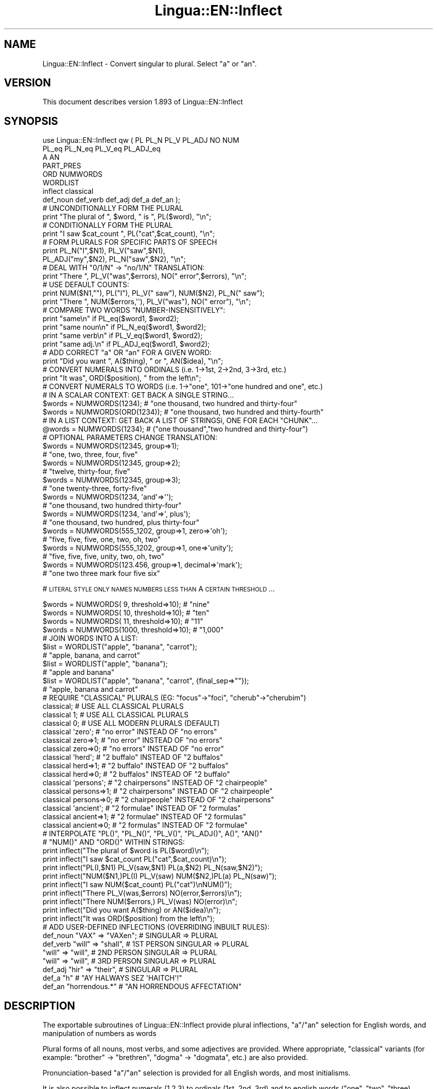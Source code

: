 .\" Automatically generated by Pod::Man 2.22 (Pod::Simple 3.07)
.\"
.\" Standard preamble:
.\" ========================================================================
.de Sp \" Vertical space (when we can't use .PP)
.if t .sp .5v
.if n .sp
..
.de Vb \" Begin verbatim text
.ft CW
.nf
.ne \\$1
..
.de Ve \" End verbatim text
.ft R
.fi
..
.\" Set up some character translations and predefined strings.  \*(-- will
.\" give an unbreakable dash, \*(PI will give pi, \*(L" will give a left
.\" double quote, and \*(R" will give a right double quote.  \*(C+ will
.\" give a nicer C++.  Capital omega is used to do unbreakable dashes and
.\" therefore won't be available.  \*(C` and \*(C' expand to `' in nroff,
.\" nothing in troff, for use with C<>.
.tr \(*W-
.ds C+ C\v'-.1v'\h'-1p'\s-2+\h'-1p'+\s0\v'.1v'\h'-1p'
.ie n \{\
.    ds -- \(*W-
.    ds PI pi
.    if (\n(.H=4u)&(1m=24u) .ds -- \(*W\h'-12u'\(*W\h'-12u'-\" diablo 10 pitch
.    if (\n(.H=4u)&(1m=20u) .ds -- \(*W\h'-12u'\(*W\h'-8u'-\"  diablo 12 pitch
.    ds L" ""
.    ds R" ""
.    ds C` ""
.    ds C' ""
'br\}
.el\{\
.    ds -- \|\(em\|
.    ds PI \(*p
.    ds L" ``
.    ds R" ''
'br\}
.\"
.\" Escape single quotes in literal strings from groff's Unicode transform.
.ie \n(.g .ds Aq \(aq
.el       .ds Aq '
.\"
.\" If the F register is turned on, we'll generate index entries on stderr for
.\" titles (.TH), headers (.SH), subsections (.SS), items (.Ip), and index
.\" entries marked with X<> in POD.  Of course, you'll have to process the
.\" output yourself in some meaningful fashion.
.ie \nF \{\
.    de IX
.    tm Index:\\$1\t\\n%\t"\\$2"
..
.    nr % 0
.    rr F
.\}
.el \{\
.    de IX
..
.\}
.\"
.\" Accent mark definitions (@(#)ms.acc 1.5 88/02/08 SMI; from UCB 4.2).
.\" Fear.  Run.  Save yourself.  No user-serviceable parts.
.    \" fudge factors for nroff and troff
.if n \{\
.    ds #H 0
.    ds #V .8m
.    ds #F .3m
.    ds #[ \f1
.    ds #] \fP
.\}
.if t \{\
.    ds #H ((1u-(\\\\n(.fu%2u))*.13m)
.    ds #V .6m
.    ds #F 0
.    ds #[ \&
.    ds #] \&
.\}
.    \" simple accents for nroff and troff
.if n \{\
.    ds ' \&
.    ds ` \&
.    ds ^ \&
.    ds , \&
.    ds ~ ~
.    ds /
.\}
.if t \{\
.    ds ' \\k:\h'-(\\n(.wu*8/10-\*(#H)'\'\h"|\\n:u"
.    ds ` \\k:\h'-(\\n(.wu*8/10-\*(#H)'\`\h'|\\n:u'
.    ds ^ \\k:\h'-(\\n(.wu*10/11-\*(#H)'^\h'|\\n:u'
.    ds , \\k:\h'-(\\n(.wu*8/10)',\h'|\\n:u'
.    ds ~ \\k:\h'-(\\n(.wu-\*(#H-.1m)'~\h'|\\n:u'
.    ds / \\k:\h'-(\\n(.wu*8/10-\*(#H)'\z\(sl\h'|\\n:u'
.\}
.    \" troff and (daisy-wheel) nroff accents
.ds : \\k:\h'-(\\n(.wu*8/10-\*(#H+.1m+\*(#F)'\v'-\*(#V'\z.\h'.2m+\*(#F'.\h'|\\n:u'\v'\*(#V'
.ds 8 \h'\*(#H'\(*b\h'-\*(#H'
.ds o \\k:\h'-(\\n(.wu+\w'\(de'u-\*(#H)/2u'\v'-.3n'\*(#[\z\(de\v'.3n'\h'|\\n:u'\*(#]
.ds d- \h'\*(#H'\(pd\h'-\w'~'u'\v'-.25m'\f2\(hy\fP\v'.25m'\h'-\*(#H'
.ds D- D\\k:\h'-\w'D'u'\v'-.11m'\z\(hy\v'.11m'\h'|\\n:u'
.ds th \*(#[\v'.3m'\s+1I\s-1\v'-.3m'\h'-(\w'I'u*2/3)'\s-1o\s+1\*(#]
.ds Th \*(#[\s+2I\s-2\h'-\w'I'u*3/5'\v'-.3m'o\v'.3m'\*(#]
.ds ae a\h'-(\w'a'u*4/10)'e
.ds Ae A\h'-(\w'A'u*4/10)'E
.    \" corrections for vroff
.if v .ds ~ \\k:\h'-(\\n(.wu*9/10-\*(#H)'\s-2\u~\d\s+2\h'|\\n:u'
.if v .ds ^ \\k:\h'-(\\n(.wu*10/11-\*(#H)'\v'-.4m'^\v'.4m'\h'|\\n:u'
.    \" for low resolution devices (crt and lpr)
.if \n(.H>23 .if \n(.V>19 \
\{\
.    ds : e
.    ds 8 ss
.    ds o a
.    ds d- d\h'-1'\(ga
.    ds D- D\h'-1'\(hy
.    ds th \o'bp'
.    ds Th \o'LP'
.    ds ae ae
.    ds Ae AE
.\}
.rm #[ #] #H #V #F C
.\" ========================================================================
.\"
.IX Title "Lingua::EN::Inflect 3"
.TH Lingua::EN::Inflect 3 "2011-05-27" "perl v5.10.1" "User Contributed Perl Documentation"
.\" For nroff, turn off justification.  Always turn off hyphenation; it makes
.\" way too many mistakes in technical documents.
.if n .ad l
.nh
.SH "NAME"
Lingua::EN::Inflect \- Convert singular to plural. Select "a" or "an".
.SH "VERSION"
.IX Header "VERSION"
This document describes version 1.893 of Lingua::EN::Inflect
.SH "SYNOPSIS"
.IX Header "SYNOPSIS"
.Vb 8
\& use Lingua::EN::Inflect qw ( PL PL_N PL_V PL_ADJ NO NUM
\&                  PL_eq PL_N_eq PL_V_eq PL_ADJ_eq
\&                  A AN
\&                  PART_PRES
\&                  ORD NUMWORDS
\&                  WORDLIST
\&                  inflect classical
\&                  def_noun def_verb def_adj def_a def_an ); 
\&
\&
\& # UNCONDITIONALLY FORM THE PLURAL
\&
\&      print "The plural of ", $word, " is ", PL($word), "\en";
\&
\&
\& # CONDITIONALLY FORM THE PLURAL
\&
\&      print "I saw $cat_count ", PL("cat",$cat_count), "\en";
\&
\&
\& # FORM PLURALS FOR SPECIFIC PARTS OF SPEECH
\&
\&      print PL_N("I",$N1), PL_V("saw",$N1),
\&        PL_ADJ("my",$N2), PL_N("saw",$N2), "\en";
\&
\&
\& # DEAL WITH "0/1/N" \-> "no/1/N" TRANSLATION:
\&
\&      print "There ", PL_V("was",$errors), NO(" error",$errors), "\en";
\&
\&
\& # USE DEFAULT COUNTS:
\&
\&      print NUM($N1,""), PL("I"), PL_V(" saw"), NUM($N2), PL_N(" saw");
\&      print "There ", NUM($errors,\*(Aq\*(Aq), PL_V("was"), NO(" error"), "\en";
\&
\&
\& # COMPARE TWO WORDS "NUMBER\-INSENSITIVELY":
\&
\&      print "same\en"      if PL_eq($word1, $word2);
\&      print "same noun\en" if PL_N_eq($word1, $word2);
\&      print "same verb\en" if PL_V_eq($word1, $word2);
\&      print "same adj.\en" if PL_ADJ_eq($word1, $word2);
\&
\&
\& # ADD CORRECT "a" OR "an" FOR A GIVEN WORD:
\&
\&      print "Did you want ", A($thing), " or ", AN($idea), "\en";
\&
\&
\& # CONVERT NUMERALS INTO ORDINALS (i.e. 1\->1st, 2\->2nd, 3\->3rd, etc.)
\&
\&      print "It was", ORD($position), " from the left\en";
\&
\& # CONVERT NUMERALS TO WORDS (i.e. 1\->"one", 101\->"one hundred and one", etc.)
\& # IN A SCALAR CONTEXT: GET BACK A SINGLE STRING...
\&
\&    $words = NUMWORDS(1234);      # "one thousand, two hundred and thirty\-four"
\&    $words = NUMWORDS(ORD(1234)); # "one thousand, two hundred and thirty\-fourth"
\&
\&
\& # IN A LIST CONTEXT: GET BACK A LIST OF STRINGSi, ONE FOR EACH "CHUNK"...
\&
\&    @words = NUMWORDS(1234);    # ("one thousand","two hundred and thirty\-four")
\&
\&
\& # OPTIONAL PARAMETERS CHANGE TRANSLATION:
\&
\&    $words = NUMWORDS(12345, group=>1);
\&                # "one, two, three, four, five"
\&
\&    $words = NUMWORDS(12345, group=>2);
\&                # "twelve, thirty\-four, five"
\&
\&    $words = NUMWORDS(12345, group=>3);
\&                # "one twenty\-three, forty\-five"
\&
\&    $words = NUMWORDS(1234, \*(Aqand\*(Aq=>\*(Aq\*(Aq);
\&                # "one thousand, two hundred thirty\-four"
\&
\&    $words = NUMWORDS(1234, \*(Aqand\*(Aq=>\*(Aq, plus\*(Aq);
\&                # "one thousand, two hundred, plus thirty\-four"
\&
\&    $words = NUMWORDS(555_1202, group=>1, zero=>\*(Aqoh\*(Aq);
\&                # "five, five, five, one, two, oh, two"
\&
\&    $words = NUMWORDS(555_1202, group=>1, one=>\*(Aqunity\*(Aq);
\&                # "five, five, five, unity, two, oh, two"
\&
\&    $words = NUMWORDS(123.456, group=>1, decimal=>\*(Aqmark\*(Aq);
\&                # "one two three mark four five six"
.Ve
.PP
# \s-1LITERAL\s0 \s-1STYLE\s0 \s-1ONLY\s0 \s-1NAMES\s0 \s-1NUMBERS\s0 \s-1LESS\s0 \s-1THAN\s0 A \s-1CERTAIN\s0 \s-1THRESHOLD\s0...
.PP
.Vb 4
\&    $words = NUMWORDS(   9, threshold=>10);    # "nine"
\&    $words = NUMWORDS(  10, threshold=>10);    # "ten"
\&    $words = NUMWORDS(  11, threshold=>10);    # "11"
\&    $words = NUMWORDS(1000, threshold=>10);    # "1,000"
\&
\& # JOIN WORDS INTO A LIST:
\&
\&    $list = WORDLIST("apple", "banana", "carrot");
\&                # "apple, banana, and carrot"
\&
\&    $list = WORDLIST("apple", "banana");
\&                # "apple and banana"
\&
\&    $list = WORDLIST("apple", "banana", "carrot", {final_sep=>""});
\&                # "apple, banana and carrot"
\&
\&
\& # REQUIRE "CLASSICAL" PLURALS (EG: "focus"\->"foci", "cherub"\->"cherubim")
\&
\&      classical;          # USE ALL CLASSICAL PLURALS
\&
\&      classical 1;           #  USE ALL CLASSICAL PLURALS
\&      classical 0;           #  USE ALL MODERN PLURALS (DEFAULT)
\&
\&      classical \*(Aqzero\*(Aq;      #  "no error" INSTEAD OF "no errors"
\&      classical zero=>1;     #  "no error" INSTEAD OF "no errors"
\&      classical zero=>0;     #  "no errors" INSTEAD OF "no error" 
\&
\&      classical \*(Aqherd\*(Aq;      #  "2 buffalo" INSTEAD OF "2 buffalos"
\&      classical herd=>1;     #  "2 buffalo" INSTEAD OF "2 buffalos"
\&      classical herd=>0;     #  "2 buffalos" INSTEAD OF "2 buffalo"
\&
\&      classical \*(Aqpersons\*(Aq;   # "2 chairpersons" INSTEAD OF "2 chairpeople"
\&      classical persons=>1;  # "2 chairpersons" INSTEAD OF "2 chairpeople"
\&      classical persons=>0;  # "2 chairpeople" INSTEAD OF "2 chairpersons"
\&
\&      classical \*(Aqancient\*(Aq;   # "2 formulae" INSTEAD OF "2 formulas"
\&      classical ancient=>1;  # "2 formulae" INSTEAD OF "2 formulas"
\&      classical ancient=>0;  # "2 formulas" INSTEAD OF "2 formulae"
\&
\&
\&
\& # INTERPOLATE "PL()", "PL_N()", "PL_V()", "PL_ADJ()", A()", "AN()"
\& # "NUM()" AND "ORD()" WITHIN STRINGS:
\&
\&      print inflect("The plural of $word is PL($word)\en");
\&      print inflect("I saw $cat_count PL("cat",$cat_count)\en");
\&      print inflect("PL(I,$N1) PL_V(saw,$N1) PL(a,$N2) PL_N(saw,$N2)");
\&      print inflect("NUM($N1,)PL(I) PL_V(saw) NUM($N2,)PL(a) PL_N(saw)");
\&      print inflect("I saw NUM($cat_count) PL("cat")\enNUM()");
\&      print inflect("There PL_V(was,$errors) NO(error,$errors)\en");
\&      print inflect("There NUM($errors,) PL_V(was) NO(error)\en";
\&      print inflect("Did you want A($thing) or AN($idea)\en");
\&      print inflect("It was ORD($position) from the left\en");
\&
\&
\& # ADD USER\-DEFINED INFLECTIONS (OVERRIDING INBUILT RULES):
\&
\&      def_noun  "VAX"  => "VAXen";  # SINGULAR => PLURAL
\&
\&      def_verb  "will" => "shall",  # 1ST PERSON SINGULAR => PLURAL
\&                "will" => "will",   # 2ND PERSON SINGULAR => PLURAL
\&                "will" => "will",   # 3RD PERSON SINGULAR => PLURAL
\&
\&      def_adj   "hir"  => "their",  # SINGULAR => PLURAL
\&
\&      def_a "h"         # "AY HALWAYS SEZ \*(AqHAITCH\*(Aq!"
\&
\&      def_an    "horrendous.*"      # "AN HORRENDOUS AFFECTATION"
.Ve
.SH "DESCRIPTION"
.IX Header "DESCRIPTION"
The exportable subroutines of Lingua::EN::Inflect provide plural
inflections, \*(L"a\*(R"/\*(L"an\*(R" selection for English words, and manipulation
of numbers as words
.PP
Plural forms of all nouns, most verbs, and some adjectives are
provided. Where appropriate, \*(L"classical\*(R" variants (for example: \*(L"brother\*(R" \->
\&\*(L"brethren\*(R", \*(L"dogma\*(R" \-> \*(L"dogmata\*(R", etc.) are also provided.
.PP
Pronunciation-based \*(L"a\*(R"/\*(L"an\*(R" selection is provided for all English
words, and most initialisms.
.PP
It is also possible to inflect numerals (1,2,3) to ordinals (1st, 2nd, 3rd)
and to english words (\*(L"one\*(R", \*(L"two\*(R", "three).
.PP
In generating these inflections, Lingua::EN::Inflect follows the Oxford
English Dictionary and the guidelines in Fowler's Modern English
Usage, preferring the former where the two disagree.
.PP
The module is built around standard British spelling, but is designed
to cope with common American variants as well. Slang, jargon, and
other English dialects are \fInot\fR explicitly catered for.
.PP
Where two or more inflected forms exist for a single word (typically a
\&\*(L"classical\*(R" form and a \*(L"modern\*(R" form), Lingua::EN::Inflect prefers the
more common form (typically the \*(L"modern\*(R" one), unless \*(L"classical\*(R"
processing has been specified
(see \*(L"\s-1MODERN\s0 \s-1VS\s0 \s-1CLASSICAL\s0 \s-1INFLECTIONS\s0\*(R").
.SH "FORMING PLURALS"
.IX Header "FORMING PLURALS"
.SS "Inflecting Plurals"
.IX Subsection "Inflecting Plurals"
All of the \f(CW\*(C`PL_...\*(C'\fR plural inflection subroutines take the word to be
inflected as their first argument and return the corresponding inflection.
Note that all such subroutines expect the \fIsingular\fR form of the word. The
results of passing a plural form are undefined (and unlikely to be correct).
.PP
The \f(CW\*(C`PL_...\*(C'\fR subroutines also take an optional second argument,
which indicates the grammatical \*(L"number\*(R" of the word (or of another word
with which the word being inflected must agree). If the \*(L"number\*(R" argument is
supplied and is not \f(CW1\fR (or \f(CW"one"\fR or \f(CW"a"\fR, or some other adjective that
implies the singular), the plural form of the word is returned. If the
\&\*(L"number\*(R" argument \fIdoes\fR indicate singularity, the (uninflected) word
itself is returned. If the number argument is omitted, the plural form
is returned unconditionally.
.PP
The various subroutines are:
.ie n .IP """PL_N($;$)""" 8
.el .IP "\f(CWPL_N($;$)\fR" 8
.IX Item "PL_N($;$)"
The exportable subroutine \f(CW\*(C`PL_N()\*(C'\fR takes a \fIsingular\fR English noun or
pronoun and returns its plural. Pronouns in the nominative (\*(L"I\*(R" \->
\&\*(L"we\*(R") and accusative (\*(L"me\*(R" \-> \*(L"us\*(R") cases are handled, as are
possessive pronouns (\*(L"mine\*(R" \-> \*(L"ours\*(R").
.ie n .IP """PL_V($;$)""" 8
.el .IP "\f(CWPL_V($;$)\fR" 8
.IX Item "PL_V($;$)"
The exportable subroutine \f(CW\*(C`PL_V()\*(C'\fR takes the \fIsingular\fR form of a
conjugated verb (that is, one which is already in the correct \*(L"person\*(R"
and \*(L"mood\*(R") and returns the corresponding plural conjugation.
.ie n .IP """PL_ADJ($;$)""" 8
.el .IP "\f(CWPL_ADJ($;$)\fR" 8
.IX Item "PL_ADJ($;$)"
The exportable subroutine \f(CW\*(C`PL_ADJ()\*(C'\fR takes the \fIsingular\fR form of
certain types of adjectives and returns the corresponding plural form.
Adjectives that are correctly handled include: \*(L"numerical\*(R" adjectives
(\*(L"a\*(R" \-> \*(L"some\*(R"), demonstrative adjectives (\*(L"this\*(R" \-> \*(L"these\*(R", \*(L"that\*(R" \->
\&\*(L"those\*(R"), and possessives (\*(L"my\*(R" \-> \*(L"our\*(R", \*(L"cat's\*(R" \-> \*(L"cats'\*(R", \*(L"child's\*(R"
\&\-> \*(L"childrens'\*(R", etc.)
.ie n .IP """PL($;$)""" 8
.el .IP "\f(CWPL($;$)\fR" 8
.IX Item "PL($;$)"
The exportable subroutine \f(CW\*(C`PL()\*(C'\fR takes a \fIsingular\fR English noun,
pronoun, verb, or adjective and returns its plural form. Where a word
has more than one inflection depending on its part of speech (for
example, the noun \*(L"thought\*(R" inflects to \*(L"thoughts\*(R", the verb \*(L"thought\*(R"
to \*(L"thought\*(R"), the (singular) noun sense is preferred to the (singular)
verb sense.
.Sp
Hence \f(CW\*(C`PL("knife")\*(C'\fR will return \*(L"knives\*(R" (\*(L"knife\*(R" having been treated
as a singular noun), whereas \f(CW\*(C`PL("knifes")\*(C'\fR will return \*(L"knife\*(R"
(\*(L"knifes\*(R" having been treated as a 3rd person singular verb).
.Sp
The inherent ambiguity of such cases suggests that,
where the part of speech is known, \f(CW\*(C`PL_N\*(C'\fR, \f(CW\*(C`PL_V\*(C'\fR, and
\&\f(CW\*(C`PL_ADJ\*(C'\fR should be used in preference to \f(CW\*(C`PL\*(C'\fR.
.PP
Note that all these subroutines ignore any whitespace surrounding the
word being inflected, but preserve that whitespace when the result is
returned. For example, \f(CW\*(C`PL("\ cat\ \ ")\*(C'\fR returns \*(L"\ cats\ \ \*(R".
.SS "Numbered plurals"
.IX Subsection "Numbered plurals"
The \f(CW\*(C`PL_...\*(C'\fR subroutines return only the inflected word, not the count that
was used to inflect it. Thus, in order to produce \*(L"I saw 3 ducks\*(R", it
is necessary to use:
.PP
.Vb 1
\&    print "I saw $N ", PL_N($animal,$N), "\en";
.Ve
.PP
Since the usual purpose of producing a plural is to make it agree with
a preceding count, Lingua::EN::Inflect provides an exportable subroutine
(\f(CW\*(C`NO($;$)\*(C'\fR) which, given a word and a(n optional) count, returns the
count followed by the correctly inflected word. Hence the previous
example can be rewritten:
.PP
.Vb 1
\&    print "I saw ", NO($animal,$N), "\en";
.Ve
.PP
In addition, if the count is zero (or some other term which implies
zero, such as \f(CW"zero"\fR, \f(CW"nil"\fR, etc.) the count is replaced by the
word \*(L"no\*(R". Hence, if \f(CW$N\fR had the value zero, the previous example
would print the somewhat more elegant:
.PP
.Vb 1
\&    I saw no animals
.Ve
.PP
rather than:
.PP
.Vb 1
\&    I saw 0 animals
.Ve
.PP
Note that the name of the subroutine is a pun: the subroutine
returns either a number (a \fINo.\fR) or a \f(CW"no"\fR, in front of the
inflected word.
.SS "Reducing the number of counts required"
.IX Subsection "Reducing the number of counts required"
In some contexts, the need to supply an explicit count to the various
\&\f(CW\*(C`PL_...\*(C'\fR subroutines makes for tiresome repetition. For example:
.PP
.Vb 2
\&    print PL_ADJ("This",$errors), PL_N(" error",$errors),
\&          PL_V(" was",$errors), " fatal.\en";
.Ve
.PP
Lingua::EN::Inflect therefore provides an exportable subroutine
(\f(CW\*(C`NUM($;$)\*(C'\fR) which may be used to set a persistent \*(L"default number\*(R"
value. If such a value is set, it is subsequently used whenever an
optional second \*(L"number\*(R" argument is omitted. The default value thus set 
can subsequently be removed by calling \f(CW\*(C`NUM()\*(C'\fR with no arguments.
Hence we could rewrite the previous example:
.PP
.Vb 3
\&    NUM($errors);
\&    print PL_ADJ("This"), PL_N(" error"), PL_V(" was"), "fatal.\en";
\&    NUM();
.Ve
.PP
Normally, \f(CW\*(C`NUM()\*(C'\fR returns its first argument, so that it may also
be \*(L"inlined\*(R" in contexts like:
.PP
.Vb 3
\&    print NUM($errors), PL_N(" error"), PL_V(" was"), " detected.\en"
\&    print PL_ADJ("This"), PL_N(" error"), PL_V(" was"), "fatal.\en"
\&        if $severity > 1;
.Ve
.PP
However, in certain contexts (see \*(L"\s-1INTERPOLATING\s0 \s-1INFLECTIONS\s0 \s-1IN\s0 \s-1STRINGS\s0\*(R")
it is preferable that \f(CW\*(C`NUM()\*(C'\fR return an empty string. Hence \f(CW\*(C`NUM()\*(C'\fR
provides an optional second argument. If that argument is supplied (that is, if
it is defined) and evaluates to false, \f(CW\*(C`NUM\*(C'\fR returns an empty string
instead of its first argument. For example:
.PP
.Vb 3
\&    print NUM($errors,0), NO("error"), PL_V(" was"), " detected.\en";
\&    print PL_ADJ("This"), PL_N(" error"), PL_V(" was"), "fatal.\en"
\&        if $severity > 1;
.Ve
.SS "Number-insensitive equality"
.IX Subsection "Number-insensitive equality"
Lingua::EN::Inflect also provides a solution to the problem
of comparing words of differing plurality through the exportable subroutines
\&\f(CW\*(C`PL_eq($$)\*(C'\fR, \f(CW\*(C`PL_N_eq($$)\*(C'\fR, \f(CW\*(C`PL_V_eq($$)\*(C'\fR, and \f(CW\*(C`PL_ADJ_eq($$)\*(C'\fR.
Each  of these subroutines takes two strings, and  compares them
using the corresponding plural-inflection subroutine (\f(CW\*(C`PL()\*(C'\fR, \f(CW\*(C`PL_N()\*(C'\fR,
\&\f(CW\*(C`PL_V()\*(C'\fR, and \f(CW\*(C`PL_ADJ()\*(C'\fR respectively).
.PP
The comparison returns true if:
.IP "\(bu" 8
the strings are \f(CW\*(C`eq\*(C'\fR\-equal, or
.IP "\(bu" 8
one string is \f(CW\*(C`eq\*(C'\fR\-equal to a plural form of the other, or
.IP "\(bu" 8
the strings are two different plural forms of the one word.
.PP
Hence all of the following return true:
.PP
.Vb 8
\&    PL_eq("index","index")      # RETURNS "eq"
\&    PL_eq("index","indexes")    # RETURNS "s:p"
\&    PL_eq("index","indices")    # RETURNS "s:p"
\&    PL_eq("indexes","index")    # RETURNS "p:s"
\&    PL_eq("indices","index")    # RETURNS "p:s"
\&    PL_eq("indices","indexes")  # RETURNS "p:p"
\&    PL_eq("indexes","indices")  # RETURNS "p:p"
\&    PL_eq("indices","indices")  # RETURNS "eq"
.Ve
.PP
As indicated by the comments in the previous example, the actual value
returned by the various \f(CW\*(C`PL_eq\*(C'\fR subroutines encodes which of the
three equality rules succeeded: \*(L"eq\*(R" is returned if the strings were
identical, \*(L"s:p\*(R" if the strings were singular and plural respectively,
\&\*(L"p:s\*(R" for plural and singular, and \*(L"p:p\*(R" for two distinct plurals.
Inequality is indicated by returning an empty string.
.PP
It should be noted that two distinct singular words which happen to take
the same plural form are \fInot\fR considered equal, nor are cases where
one (singular) word's plural is the other (plural) word's singular.
Hence all of the following return false:
.PP
.Vb 3
\&    PL_eq("base","basis")       # ALTHOUGH BOTH \-> "bases"
\&    PL_eq("syrinx","syringe")   # ALTHOUGH BOTH \-> "syringes"
\&    PL_eq("she","he")       # ALTHOUGH BOTH \-> "they"
\&
\&    PL_eq("opus","operas")      # ALTHOUGH "opus" \-> "opera" \-> "operas"
\&    PL_eq("taxi","taxes")       # ALTHOUGH "taxi" \-> "taxis" \-> "taxes"
.Ve
.PP
Note too that, although the comparison is \*(L"number-insensitive\*(R" it is \fInot\fR
case-insensitive (that is, \f(CW\*(C`PL("time","Times")\*(C'\fR returns false. To obtain
both number and case insensitivity, prefix both arguments with \f(CW\*(C`lc\*(C'\fR
(that is, \f(CW\*(C`PL(lc "time", lc "Times")\*(C'\fR returns true).
.SH "OTHER VERB FORMS"
.IX Header "OTHER VERB FORMS"
.SS "Present participles"
.IX Subsection "Present participles"
\&\f(CW\*(C`Lingua::EN::Inflect\*(C'\fR also provides the \f(CW\*(C`PART_PRES\*(C'\fR subroutine,
which can take a 3rd person singular verb and
correctly inflect it to its present participle:
.PP
.Vb 5
\&    PART_PRES("runs")   # "running"
\&    PART_PRES("loves")  # "loving"
\&    PART_PRES("eats")   # "eating"
\&    PART_PRES("bats")   # "batting"
\&    PART_PRES("spies")  # "spying"
.Ve
.SH "PROVIDING INDEFINITE ARTICLES"
.IX Header "PROVIDING INDEFINITE ARTICLES"
.SS "Selecting indefinite articles"
.IX Subsection "Selecting indefinite articles"
Lingua::EN::Inflect provides two exportable subroutines (\f(CW\*(C`A($;$)\*(C'\fR and
\&\f(CW\*(C`AN($;$)\*(C'\fR) which will correctly prepend the appropriate indefinite
article to a word, depending on its pronunciation. For example:
.PP
.Vb 6
\&    A("cat")        # \-> "a cat"
\&    AN("cat")       # \-> "a cat"
\&    A("euphemism")      # \-> "a euphemism"
\&    A("Euler number")   # \-> "an Euler number"
\&    A("hour")       # \-> "an hour"
\&    A("houri")      # \-> "a houri"
.Ve
.PP
The two subroutines are \fIidentical\fR in function and may be used
interchangeably. The only reason that two versions are provided is to
enhance the readability of code such as:
.PP
.Vb 2
\&    print "That is ", AN($errortype), " error\en;
\&    print "That is ", A($fataltype), " fatal error\en;
.Ve
.PP
Note that in both cases the actual article provided depends \fIonly\fR on
the pronunciation of the first argument, \fInot\fR on the name of the
subroutine.
.PP
\&\f(CW\*(C`A()\*(C'\fR and \f(CW\*(C`AN()\*(C'\fR will ignore any indefinite article that already
exists at the start of the string. Thus:
.PP
.Vb 6
\&    @half_arked = (
\&        "a elephant",
\&        "a giraffe",
\&        "an ewe",
\&        "a orangutan",
\&    );
\&
\&    print A($_), "\en" for @half_arked;
\&
\&    # prints:
\&    #     an elephant
\&    #     a giraffe
\&    #     a ewe
\&    #     an orangutan
.Ve
.PP
\&\f(CW\*(C`A()\*(C'\fR and \f(CW\*(C`AN()\*(C'\fR both take an optional second argument. As with the
\&\f(CW\*(C`PL_...\*(C'\fR subroutines, this second argument is a \*(L"number\*(R" specifier. If
its value is \f(CW1\fR (or some other value implying singularity), \f(CW\*(C`A()\*(C'\fR and
\&\f(CW\*(C`AN()\*(C'\fR insert \*(L"a\*(R" or \*(L"an\*(R" as appropriate. If the number specifier 
implies plurality, (\f(CW\*(C`A()\*(C'\fR and \f(CW\*(C`AN()\*(C'\fR insert the actual second argument instead.
For example:
.PP
.Vb 4
\&    A("cat",1)      # \-> "a cat"
\&    A("cat",2)      # \-> "2 cat"
\&    A("cat","one")      # \-> "one cat"
\&    A("cat","no")       # \-> "no cat"
.Ve
.PP
Note that, as implied by the previous examples, \f(CW\*(C`A()\*(C'\fR and
\&\f(CW\*(C`AN()\*(C'\fR both assume that their job is merely to provide the correct
qualifier for a word (that is: \*(L"a\*(R", \*(L"an\*(R", or the specified count).
In other words, they assume that the word they are given has
already been correctly inflected for plurality. Hence, if \f(CW$N\fR 
has the value 2, then:
.PP
.Vb 1
\&      print A("cat",$N);
.Ve
.PP
prints \*(L"2 cat\*(R", instead of \*(L"2 cats\*(R". The correct approach is to use:
.PP
.Vb 1
\&      print A(PL("cat",$N),$N);
.Ve
.PP
or, better still:
.PP
.Vb 1
\&      print NO("cat",$N);
.Ve
.PP
Note too that, like the various \f(CW\*(C`PL_...\*(C'\fR subroutines, whenever \f(CW\*(C`A()\*(C'\fR
and \f(CW\*(C`AN()\*(C'\fR are called with only one argument they are subject to the
effects of any preceding call to \f(CW\*(C`NUM()\*(C'\fR. Hence, another possible
solution is:
.PP
.Vb 2
\&      NUM($N);
\&      print A(PL("cat"));
.Ve
.SS "Indefinite articles and initialisms"
.IX Subsection "Indefinite articles and initialisms"
\&\*(L"Initialisms\*(R" (sometimes inaccurately called \*(L"acronyms\*(R") are terms which
have been formed from the initial letters of words in a phrase (for
example, \*(L"\s-1NATO\s0\*(R", \*(L"\s-1NBL\s0\*(R", \*(L"S.O.S.\*(R", \*(L"\s-1SCUBA\s0\*(R", etc.)
.PP
Such terms present a particular challenge when selecting between \*(L"a\*(R"
and \*(L"an\*(R", since they are sometimes pronounced as if they were a single
word (\*(L"nay-tow\*(R", \*(L"sku-ba\*(R") and sometimes as a series of letter names
(\*(L"en-eff-ell\*(R", \*(L"ess-oh-ess\*(R").
.PP
\&\f(CW\*(C`A()\*(C'\fR and \f(CW\*(C`AN()\*(C'\fR cope with this dichotomy using a series of inbuilt
rules, which may be summarized as:
.IP "1." 8
If the word starts with a single letter, followed by a period or dash
(for example, \*(L"R.I.P.\*(R", \*(L"C.O.D.\*(R", \*(L"e\-mail\*(R", \*(L"X\-ray\*(R", \*(L"T\-square\*(R"), then
choose the appropriate article for the \fIsound\fR of the first letter
(\*(L"an R.I.P.\*(R", \*(L"a C.O.D.\*(R", \*(L"an e\-mail\*(R", \*(L"an X\-ray\*(R", \*(L"a T\-square\*(R").
.IP "2." 8
If the first two letters of the word are capitals,
consonants, and do not appear at the start of any known English word,
(for example, \*(L"\s-1LCD\s0\*(R", \*(L"\s-1XML\s0\*(R", \*(L"\s-1YWCA\s0\*(R"), then once again choose \*(L"a\*(R" or
\&\*(L"an\*(R" depending on the \fIsound\fR of the first letter (\*(L"an \s-1LCD\s0\*(R", \*(L"an
\&\s-1XML\s0\*(R", \*(L"a \s-1YWCA\s0\*(R").
.IP "3." 8
Otherwise, assume the string is a capitalized word or a
pronounceable initialism (for example, \*(L"\s-1LED\s0\*(R", \*(L"\s-1OPEC\s0\*(R", \*(L"\s-1FAQ\s0\*(R", \*(L"\s-1UNESCO\s0\*(R"), and
therefore takes \*(L"a\*(R" or \*(L"an\*(R" according to the (apparent) pronunciation of
the entire word (\*(L"a \s-1LED\s0\*(R", \*(L"an \s-1OPEC\s0\*(R", \*(L"a \s-1FAQ\s0\*(R", \*(L"a \s-1UNESCO\s0\*(R").
.PP
Note that rules 1 and 3 together imply that the presence or absence of
punctuation may change the selection of indefinite article for a
particular initialism (for example, \*(L"a \s-1FAQ\s0\*(R" but \*(L"an F.A.Q.\*(R").
.ie n .SS "Indefinite articles and ""soft H's"""
.el .SS "Indefinite articles and ``soft H's''"
.IX Subsection "Indefinite articles and soft H's"
Words beginning in the letter 'H' present another type of difficulty
when selecting a suitable indefinite article. In a few such words
(for example, \*(L"hour\*(R", \*(L"honour\*(R", \*(L"heir\*(R") the 'H' is not voiced at
all, and so such words inflect with \*(L"an\*(R". The remaining cases
(\*(L"voiced H's\*(R") may be divided into two categories:
\&\*(L"hard H's\*(R" (such as \*(L"hangman\*(R", \*(L"holograph\*(R", \*(L"hat\*(R", etc.) and
\&\*(L"soft H's\*(R" (such as \*(L"hysterical\*(R", \*(L"horrendous\*(R", \*(L"holy\*(R", etc.)
.PP
Hard H's always take \*(L"a\*(R" as their indefinite article, and soft
H's normally do so as well. But \fIsome\fR English speakers prefer
\&\*(L"an\*(R" for soft H's (although the practice is now generally considered an
affectation, rather than a legitimate grammatical alternative).
.PP
At present, the \f(CW\*(C`A()\*(C'\fR and \f(CW\*(C`AN()\*(C'\fR subroutines ignore soft H's and use
\&\*(L"a\*(R" for any voiced 'H'. The author would, however, welcome feedback on
this decision (envisaging a possible future \*(L"soft H\*(R" mode).
.SH "INFLECTING ORDINALS"
.IX Header "INFLECTING ORDINALS"
Occasionally it is useful to present an integer value as an ordinal
rather than as a numeral. For example:
.PP
.Vb 4
\&    Enter password (1st attempt): ********
\&    Enter password (2nd attempt): *********
\&    Enter password (3rd attempt): *********
\&    No 4th attempt. Access denied.
.Ve
.PP
To this end, Lingua::EN::Inflect provides the \f(CW\*(C`ORD()\*(C'\fR subroutine.
<\s-1\fIORD\s0()\fR> takes a single argument and forms its ordinal equivalent.
If the argument isn't a numerical integer, it just adds \*(L"\-th\*(R".
.SH "CONVERTING NUMBERS TO WORDS"
.IX Header "CONVERTING NUMBERS TO WORDS"
The exportable subroutine \f(CW\*(C`NUMWORDS\*(C'\fR takes a number (cardinal or ordinal)
and returns an English representation of that number. In a scalar context 
a string is returned. Hence:
.PP
.Vb 1
\&    use Lingua::EN::Inflect qw( NUMWORDS );
\&
\&    $words = NUMWORDS(1234567);
.Ve
.PP
puts the string:
.PP
.Vb 1
\&    "one million, two hundred and thirty\-four thousand, five hundred and sixty\-seven"
.Ve
.PP
into \f(CW$words\fR.
.PP
In a list context each comma-separated chunk is returned as a separate element.
Hence:
.PP
.Vb 1
\&    @words = NUMWORDS(1234567);
.Ve
.PP
puts the list:
.PP
.Vb 3
\&    ("one million",
\&     "two hundred and thirty\-four thousand",
\&     "five hundred and sixty\-seven")
.Ve
.PP
into \f(CW@words\fR.
.PP
Non-digits (apart from an optional leading plus or minus sign,
any decimal points, and ordinal suffixes \*(-- see below) are silently
ignored, so the following all produce identical results:
.PP
.Vb 4
\&        NUMWORDS(5551202);
\&        NUMWORDS(5_551_202);
\&        NUMWORDS("5,551,202");
\&        NUMWORDS("555\-1202");
.Ve
.PP
That last case is a little awkward since it's almost certainly a phone number,
and \*(L"five million, five hundred and fifty-one thousand, two hundred and two\*(R"
probably isn't what's wanted.
.PP
To overcome this, \f(CW\*(C`NUMWORDS()\*(C'\fR takes an optional named argument, 'group',
which changes how numbers are translated. The argument must be a
positive integer less than four, which indicated how the digits of the
number are to be grouped. If the argument is \f(CW1\fR, then each digit is
translated separately. If the argument is \f(CW2\fR, pairs of digits
(starting from the \fIleft\fR) are grouped together. If the argument is
\&\f(CW3\fR, triples of numbers (again, from the \fIleft\fR) are grouped. Hence:
.PP
.Vb 1
\&        NUMWORDS("555\-1202", group=>1)
.Ve
.PP
returns \f(CW"five, five, five, one, two, zero, two"\fR, whilst:
.PP
.Vb 1
\&        NUMWORDS("555\-1202", group=>2)
.Ve
.PP
returns \f(CW"fifty\-five, fifty\-one, twenty, two"\fR, and:
.PP
.Vb 1
\&        NUMWORDS("555\-1202", group=>3)
.Ve
.PP
returns \f(CW"five fifty\-five, one twenty, two"\fR.
.PP
Phone numbers are often written in words as
\&\f(CW"five..five..five..one..two..zero..two"\fR, which is also easy to
achieve:
.PP
.Vb 1
\&        join \*(Aq..\*(Aq, NUMWORDS("555\-1202", group=>1)
.Ve
.PP
\&\f(CW\*(C`NUMWORDS\*(C'\fR also handles decimal fractions. Hence:
.PP
.Vb 1
\&        NUMWORDS("1.2345")
.Ve
.PP
returns \f(CW"one point two three four five"\fR in a scalar context
and \f(CW\*(C`("one","point","two","three","four","five")\*(C'\fR) in an array context.
Exponent form (\f(CW"1.234e56"\fR) is not yet handled.
.PP
Multiple decimal points are only translated in one of the \*(L"grouping\*(R" modes.
Hence:
.PP
.Vb 1
\&        NUMWORDS(101.202.303)
.Ve
.PP
returns \f(CW"one hundred and one point two zero two three zero three"\fR,
whereas:
.PP
.Vb 1
\&        NUMWORDS(101.202.303, group=>1)
.Ve
.PP
returns \f(CW"one zero one point two zero two point three zero three"\fR.
.PP
The digit \f(CW\*(Aq0\*(Aq\fR is unusual in that in may be translated to English as \*(L"zero\*(R",
\&\*(L"oh\*(R", or \*(L"nought\*(R". To cater for this diversity, \f(CW\*(C`NUMWORDS\*(C'\fR may be passed
a named argument, 'zero', which may be set to
the desired translation of \f(CW\*(Aq0\*(Aq\fR. For example:
.PP
.Vb 1
\&        print join "..", NUMWORDS("555\-1202", group=>3, zero=>\*(Aqoh\*(Aq)
.Ve
.PP
prints \f(CW"five..five..five..one..two..oh..two"\fR.
By default, zero is rendered as \*(L"zero\*(R".
.PP
Likewise, the digit \f(CW\*(Aq1\*(Aq\fR may be rendered as \*(L"one\*(R" or \*(L"a/an\*(R" (or very
occasionally other variants), depending on the context. So there is a
\&\f(CW\*(Aqone\*(Aq\fR argument as well:
.PP
.Vb 3
\&        print NUMWORDS($_, one=>\*(Aqa solitary\*(Aq, zero=>\*(Aqno more\*(Aq),
\&              PL(" bottle of beer on the wall\en", $_)
\&                   for (3,2,1,0);
\&
\&        # prints:
\&        #     three bottles of beer on the wall
\&        #     two bottles of beer on the wall
\&        #     a solitary bottle of beer on the wall
\&        #     no more bottles of beer on the wall
.Ve
.PP
Care is needed if the word \*(L"a/an\*(R" is to be used as a \f(CW\*(Aqone\*(Aq\fR value.
Unless the next word is known in advance, it's almost always necessary
to use the \f(CW\*(C`A\*(C'\fR function as well:
.PP
.Vb 2
\&        print A( NUMWORDS(1, one=>\*(Aqa\*(Aq) . " $_\en")
\&         for qw(cat aardvark ewe hour);   
\&
\&    # prints:
\&    #     a cat
\&    #     an aardvark
\&    #     a ewe
\&    #     an hour
.Ve
.PP
Another major regional variation in number translation is the use of
\&\*(L"and\*(R" in certain contexts. The named argument 'and'
allows the programmer to specify how \*(L"and\*(R" should be handled. Hence:
.PP
.Vb 1
\&        print scalar NUMWORDS("765", \*(Aqand\*(Aq=>\*(Aq\*(Aq)
.Ve
.PP
prints \*(L"seven hundred sixty-five\*(R", instead of \*(L"seven hundred and sixty-five\*(R".
By default, the \*(L"and\*(R" is included.
.PP
The translation of the decimal point is also subject to variation
(with \*(L"point\*(R", \*(L"dot\*(R", and \*(L"decimal\*(R" being the favorites).
The named argument 'decimal' allows the
programmer to how the decimal point should be rendered. Hence:
.PP
.Vb 1
\&        print scalar NUMWORDS("666.124.64.101", group=>3, decimal=>\*(Aqdot\*(Aq)
.Ve
.PP
prints \*(L"six sixty-six, dot, one twenty-four, dot, sixty-four, dot, one zero one\*(R"
By default, the decimal point is rendered as \*(L"point\*(R".
.PP
\&\f(CW\*(C`NUMWORDS\*(C'\fR also handles the ordinal forms of numbers. So:
.PP
.Vb 4
\&        print scalar NUMWORDS(\*(Aq1st\*(Aq);
\&        print scalar NUMWORDS(\*(Aq3rd\*(Aq);
\&        print scalar NUMWORDS(\*(Aq202nd\*(Aq);
\&        print scalar NUMWORDS(\*(Aq1000000th\*(Aq);
.Ve
.PP
print:
.PP
.Vb 4
\&        first
\&        third
\&        two hundred and twenty\-second
\&        one millionth
.Ve
.PP
Two common idioms in this regard are:
.PP
.Vb 1
\&        print scalar NUMWORDS(ORD($number));
.Ve
.PP
and:
.PP
.Vb 1
\&        print scalar ORD(NUMWORDS($number));
.Ve
.PP
These are identical in effect, except when \f(CW$number\fR contains a decimal:
.PP
.Vb 3
\&        $number = 99.09;
\&        print scalar NUMWORDS(ORD($number));    # ninety\-ninth point zero nine
\&        print scalar ORD(NUMWORDS($number));    # ninety\-nine point zero ninth
.Ve
.PP
Use whichever you feel is most appropriate.
.SH "CONVERTING LISTS OF WORDS TO PHRASES"
.IX Header "CONVERTING LISTS OF WORDS TO PHRASES"
When creating a list of words, commas are used between adjacent items,
except if the items contain commas, in which case semicolons are used.
But if there are less than two items, the commas/semicolons are omitted
entirely. The final item also has a conjunction (usually \*(L"and\*(R" or \*(L"or\*(R")
before it. And although it's technically incorrect (and sometimes
misleading), some people prefer to omit the comma before that final
conjunction, even when there are more than two items.
.PP
That's complicated enough to warrant its own subroutine: \f(CW\*(C`WORDLIST()\*(C'\fR.
This subroutine expects a list of words, possibly with one or more hash
references containing options. It returns a string that joins the list
together in the normal English usage. For example:
.PP
.Vb 2
\&    print "You chose ", WORDLIST(@selected_items), "\en";
\&    # You chose barley soup, roast beef, and Yorkshire pudding
\&
\&    print "You chose ", WORDLIST(@selected_items, {final_sep=>""}), "\en";
\&    # You chose barley soup, roast beef and Yorkshire pudding
\&
\&    print "Please chose ", WORDLIST(@side_orders, {conj=>"or"}), "\en";
\&    # Please chose salad, vegetables, or ice\-cream
.Ve
.PP
The available options are:
.PP
.Vb 1
\&    Option named    Specifies                Default value
\&
\&    conj            Final conjunction        "and"
\&    sep             Inter\-item separator     ","
\&    last_sep        Final separator          value of \*(Aqsep\*(Aq option
.Ve
.SH "INTERPOLATING INFLECTIONS IN STRINGS"
.IX Header "INTERPOLATING INFLECTIONS IN STRINGS"
By far the commonest use of the inflection subroutines is to
produce message strings for various purposes. For example:
.PP
.Vb 3
\&        print NUM($errors), PL_N(" error"), PL_V(" was"), " detected.\en";
\&        print PL_ADJ("This"), PL_N(" error"), PL_V(" was"), "fatal.\en"
\&                if $severity > 1;
.Ve
.PP
Unfortunately the need to separate each subroutine call detracts
significantly from the readability of the resulting code. To ameliorate
this problem, Lingua::EN::Inflect provides an exportable string-interpolating
subroutine (\f(CWinflect($)\fR), which recognizes calls to the various inflection
subroutines within a string and interpolates them appropriately.
.PP
Using \f(CW\*(C`inflect\*(C'\fR the previous example could be rewritten:
.PP
.Vb 3
\&        print inflect "NUM($errors) PL_N(error) PL_V(was) detected.\en";
\&        print inflect "PL_ADJ(This) PL_N(error) PL_V(was) fatal.\en"
\&                if $severity > 1;
.Ve
.PP
Note that \f(CW\*(C`inflect\*(C'\fR also correctly handles calls to the \f(CW\*(C`NUM()\*(C'\fR subroutine
(whether interpolated or antecedent). The \f(CW\*(C`inflect()\*(C'\fR subroutine has
a related extra feature, in that it \fIautomatically\fR cancels any \*(L"default
number\*(R" value before it returns its interpolated string. This means that
calls to \f(CW\*(C`NUM()\*(C'\fR which are embedded in an \f(CW\*(C`inflect()\*(C'\fR\-interpolated
string do not \*(L"escape\*(R" and interfere with subsequent inflections.
.SH "MODERN VS CLASSICAL INFLECTIONS"
.IX Header "MODERN VS CLASSICAL INFLECTIONS"
Certain words, mainly of Latin or Ancient Greek origin, can form
plurals either using the standard English \*(L"\-s\*(R" suffix, or with 
their original Latin or Greek inflections. For example:
.PP
.Vb 6
\&        PL("stigma")            # \-> "stigmas" or "stigmata"
\&        PL("torus")             # \-> "toruses" or "tori"
\&        PL("index")             # \-> "indexes" or "indices"
\&        PL("millennium")        # \-> "millenniums" or "millennia"
\&        PL("ganglion")          # \-> "ganglions" or "ganglia"
\&        PL("octopus")           # \-> "octopuses" or "octopodes"
.Ve
.PP
Lingua::EN::Inflect caters to such words by providing an
\&\*(L"alternate state\*(R" of inflection known as \*(L"classical mode\*(R".
By default, words are inflected using their contemporary English
plurals, but if classical mode is invoked, the more traditional 
plural forms are returned instead.
.PP
The exportable subroutine \f(CW\*(C`classical()\*(C'\fR controls this feature.
If \f(CW\*(C`classical()\*(C'\fR is called with no arguments, it unconditionally
invokes classical mode. If it is called with a single argument, it
turns all classical inflects on or off (depending on whether the argument is
true or false). If called with two or more arguments, those arguments 
specify which aspects of classical behaviour are to be used.
.PP
Thus:
.PP
.Vb 2
\&        classical;                  # SWITCH ON CLASSICAL MODE
\&        print PL("formula");        # \-> "formulae"
\&
\&        classical 0;                # SWITCH OFF CLASSICAL MODE
\&        print PL("formula");        # \-> "formulas"
\&
\&        classical $cmode;           # CLASSICAL MODE IFF $cmode
\&        print PL("formula");        # \-> "formulae" (IF $cmode)
\&                                    # \-> "formulas" (OTHERWISE)
\&
\&        classical herd=>1;          # SWITCH ON CLASSICAL MODE FOR "HERD" NOUNS
\&        print PL("wilderbeest");    # \-> "wilderbeest"
\&
\&        classical names=>1;         # SWITCH ON CLASSICAL MODE FOR NAMES
\&        print PL("sally");          # \-> "sallies"
\&        print PL("Sally");          # \-> "Sallys"
.Ve
.PP
Note however that \f(CW\*(C`classical()\*(C'\fR has no effect on the inflection of words which
are now fully assimilated. Hence:
.PP
.Vb 2
\&        PL("forum")             # ALWAYS \-> "forums"
\&        PL("criterion")         # ALWAYS \-> "criteria"
.Ve
.PP
\&\s-1LEI\s0 assumes that a capitalized word is a person's name. So it forms the
plural according to the rules for names (which is that you don't
inflect, you just add \-s or \-es). You can choose to turn that behaviour
off (it's on by the default, even when the module isn't in classical
mode) by calling \f(CW\*(C`classical(names=>0)\*(C'\fR.
.SH "USER-DEFINED INFLECTIONS"
.IX Header "USER-DEFINED INFLECTIONS"
.SS "Adding plurals at run-time"
.IX Subsection "Adding plurals at run-time"
Lingua::EN::Inflect provides five exportable subroutines which allow
the programmer to override the module's behaviour for specific cases:
.ie n .IP """def_noun($$)""" 8
.el .IP "\f(CWdef_noun($$)\fR" 8
.IX Item "def_noun($$)"
The \f(CW\*(C`def_noun\*(C'\fR subroutine takes a pair of string arguments: the singular and
plural forms of the noun being specified. The singular form 
specifies a pattern to be interpolated (as \f(CW\*(C`m/^(?:$first_arg)$/i\*(C'\fR).
Any noun matching this pattern is then replaced by the string in the
second argument. The second argument specifies a string which is
interpolated after the match succeeds, and is then used as the plural
form. For example:
.Sp
.Vb 3
\&      def_noun  \*(Aqcow\*(Aq        => \*(Aqkine\*(Aq;
\&      def_noun  \*(Aq(.+i)o\*(Aq     => \*(Aq$1i\*(Aq;
\&      def_noun  \*(Aqspam(mer)?\*(Aq => \*(Aq\e\e$\e\e%\e\e@#\e\e$\e\e@#!!\*(Aq;
.Ve
.Sp
Note that both arguments should usually be specified in single quotes,
so that they are not interpolated when they are specified, but later (when
words are compared to them). As indicated by the last example, care
also needs to be taken with certain characters in the second argument,
to ensure that they are not unintentionally interpolated during comparison.
.Sp
The second argument string may also specify a second variant of the plural
form, to be used when \*(L"classical\*(R" plurals have been requested. The beginning
of the second variant is marked by a '|' character:
.Sp
.Vb 3
\&      def_noun  \*(Aqcow\*(Aq        => \*(Aqcows|kine\*(Aq;
\&      def_noun  \*(Aq(.+i)o\*(Aq     => \*(Aq$1os|$1i\*(Aq;
\&      def_noun  \*(Aqspam(mer)?\*(Aq => \*(Aq\e\e$\e\e%\e\e@#\e\e$\e\e@#!!|varmints\*(Aq;
.Ve
.Sp
If no classical variant is given, the specified plural form is used in
both normal and \*(L"classical\*(R" modes.
.Sp
If the second argument is \f(CW\*(C`undef\*(C'\fR instead of a string, then the
current user definition for the first argument is removed, and the
standard plural inflection(s) restored.
.Sp
Note that in all cases, later plural definitions for a particular
singular form replace earlier definitions of the same form. For example:
.Sp
.Vb 2
\&      # FIRST, HIDE THE MODERN FORM....
\&      def_noun  \*(Aqaviatrix\*(Aq => \*(Aqaviatrices\*(Aq;
\&
\&      # LATER, HIDE THE CLASSICAL FORM...
\&      def_noun  \*(Aqaviatrix\*(Aq => \*(Aqaviatrixes\*(Aq;
\&
\&      # FINALLY, RESTORE THE DEFAULT BEHAVIOUR...
\&      def_noun  \*(Aqaviatrix\*(Aq => undef;
.Ve
.Sp
Special care is also required when defining general patterns and
associated specific exceptions: put the more specific cases \fIafter\fR
the general pattern. For example:
.Sp
.Vb 2
\&      def_noun  \*(Aq(.+)us\*(Aq => \*(Aq$1i\*(Aq;      # EVERY "\-us" TO "\-i"
\&      def_noun  \*(Aqbus\*(Aq    => \*(Aqbuses\*(Aq;    # EXCEPT FOR "bus"
.Ve
.Sp
This \*(L"try-most-recently-defined-first\*(R" approach to matching
user-defined words is also used by \f(CW\*(C`def_verb\*(C'\fR, \f(CW\*(C`def_a\*(C'\fR and \f(CW\*(C`def_an\*(C'\fR.
.ie n .IP """def_verb($$$$$$)""" 8
.el .IP "\f(CWdef_verb($$$$$$)\fR" 8
.IX Item "def_verb($$$$$$)"
The \f(CW\*(C`def_verb\*(C'\fR subroutine takes three pairs of string arguments (that is, six
arguments in total), specifying the singular and plural forms of the three
\&\*(L"persons\*(R" of verb. As with \f(CW\*(C`def_noun\*(C'\fR, the singular forms are specifications of
run-time-interpolated patterns, whilst the plural forms are specifications of
(up to two) run-time-interpolated strings:
.Sp
.Vb 3
\&       def_verb \*(Aqam\*(Aq       => \*(Aqare\*(Aq,
\&                \*(Aqare\*(Aq      => \*(Aqare|art",
\&                \*(Aqis\*(Aq       => \*(Aqare\*(Aq;
\&
\&       def_verb \*(Aqhave\*(Aq     => \*(Aqhave\*(Aq,
\&                \*(Aqhave\*(Aq     => \*(Aqhave",
\&                \*(Aqha(s|th)\*(Aq => \*(Aqhave\*(Aq;
.Ve
.Sp
Note that as with \f(CW\*(C`def_noun\*(C'\fR, modern/classical variants of plurals
may be separately specified, subsequent definitions replace previous
ones, and \f(CW\*(C`undef\*(C'\fR'ed plural forms revert to the standard behaviour.
.ie n .IP """def_adj($$)""" 8
.el .IP "\f(CWdef_adj($$)\fR" 8
.IX Item "def_adj($$)"
The \f(CW\*(C`def_adj\*(C'\fR subroutine takes a pair of string arguments, which specify
the singular and plural forms of the adjective being defined.
As with \f(CW\*(C`def_noun\*(C'\fR and \f(CW\*(C`def_adj\*(C'\fR, the singular forms are specifications of
run-time-interpolated patterns, whilst the plural forms are specifications of
(up to two) run-time-interpolated strings:
.Sp
.Vb 2
\&       def_adj  \*(Aqthis\*(Aq     => \*(Aqthese\*(Aq,
\&       def_adj  \*(Aqred\*(Aq      => \*(Aqred|gules\*(Aq,
.Ve
.Sp
As previously, modern/classical variants of plurals
may be separately specified, subsequent definitions replace previous
ones, and \f(CW\*(C`undef\*(C'\fR'ed plural forms revert to the standard behaviour.
.ie n .IP "def_a($) and def_an($)" 8
.el .IP "\f(CWdef_a($)\fR and \f(CWdef_an($)\fR" 8
.IX Item "def_a($) and def_an($)"
The \f(CW\*(C`def_a\*(C'\fR and \f(CW\*(C`def_an\*(C'\fR subroutines each take a single argument, which
specifies a pattern. If a word passed to \f(CW\*(C`A()\*(C'\fR or \f(CW\*(C`AN()\*(C'\fR matches this
pattern, it will be prefixed (unconditionally) with the corresponding indefinite
article. For example:
.Sp
.Vb 2
\&      def_a  \*(Aqerror\*(Aq;
\&      def_a  \*(Aqin.+\*(Aq;
\&
\&      def_an \*(Aqmistake\*(Aq;
\&      def_an \*(Aqerror\*(Aq;
.Ve
.Sp
As with the other \f(CW\*(C`def_...\*(C'\fR subroutines, such redefinitions are sequential
in effect so that, after the above example, \*(L"error\*(R" will be inflected with \*(L"an\*(R".
.ie n .SS "The \fI\fP\fI$HOME\fP\fI/.inflectrc\fP file"
.el .SS "The \fI\fP\f(CI$HOME\fP\fI/.inflectrc\fP file"
.IX Subsection "The $HOME/.inflectrc file"
When it is imported, Lingua::EN::Inflect executes (as Perl code)
the contents of any file named \fI.inflectrc\fR which it finds in the
in the directory where \fILingua/EN/Inflect.pm\fR is installed,
or in the current home directory (\f(CW$ENV{HOME}\fR), or in both.
Note that the code is executed within the Lingua::EN::Inflect
namespace.
.PP
Hence the user or the local Perl guru can make appropriate calls to
\&\f(CW\*(C`def_noun\*(C'\fR, \f(CW\*(C`def_verb\*(C'\fR, etc. in one of these \fI.inflectrc\fR files, to
permanently and universally modify the behaviour of the module. For example
.PP
.Vb 1
\&      > cat /usr/local/lib/perl5/Text/Inflect/.inflectrc
\&
\&      def_noun  "UNIX"  => "UN*X|UNICES";
\&
\&      def_verb  "teco"  => "teco",      # LITERALLY: "to edit with TECO"
\&                "teco"  => "teco",
\&                "tecos" => "teco";
\&
\&      def_a     "Euler.*";              # "Yewler" TURNS IN HIS GRAVE
.Ve
.PP
Note that calls to the \f(CW\*(C`def_...\*(C'\fR subroutines from within a program
will take precedence over the contents of the home directory
\&\fI.inflectrc\fR file, which in turn takes precedence over the system-wide
\&\fI.inflectrc\fR file.
.SH "DIAGNOSTICS"
.IX Header "DIAGNOSTICS"
On loading, if the Perl code in a \fI.inflectrc\fR file is invalid
(syntactically or otherwise), an appropriate fatal error is issued.
A common problem is not ending the file with something that
evaluates to true (as the five \f(CW\*(C`def_...\*(C'\fR subroutines do).
.PP
Using the five \f(CW\*(C`def_...\*(C'\fR subroutines directly in a program may also
result in fatal diagnostics, if a (singular) pattern or an interpolated
(plural) string is somehow invalid.
.PP
Specific diagnostics related to user-defined inflections are:
.ie n .IP """Bad user\-defined singular pattern:\en\et %s""" 8
.el .IP "\f(CW``Bad user\-defined singular pattern:\en\et %s''\fR" 8
.IX Item """Bad user-defined singular pattern:nt %s"""
The singular form of a user-defined noun or verb
(as defined by a call to \f(CW\*(C`def_noun\*(C'\fR, \f(CW\*(C`def_verb\*(C'\fR, \f(CW\*(C`def_adj\*(C'\fR,
\&\f(CW\*(C`def_a\*(C'\fR or \f(CW\*(C`def_an\*(C'\fR) is not a valid Perl regular expression. The
actual Perl error message is also given.
.ie n .IP """Bad user\-defined plural string: \*(Aq%s\*(Aq""" 8
.el .IP "\f(CW``Bad user\-defined plural string: \*(Aq%s\*(Aq''\fR" 8
.IX Item """Bad user-defined plural string: %s"""
The plural form(s) of a user-defined noun or verb
(as defined by a call to \f(CW\*(C`def_noun\*(C'\fR, \f(CW\*(C`def_verb\*(C'\fR or \f(CW\*(C`def_adj\*(C'\fR)
is not a valid Perl interpolated string (usually because it 
interpolates some undefined variable).
.ie n .IP """Bad .inflectrc file (%s):\en %s""" 8
.el .IP "\f(CW``Bad .inflectrc file (%s):\en %s''\fR" 8
.IX Item """Bad .inflectrc file (%s):n %s"""
Some other problem occurred in loading the named local 
or global \fI.inflectrc\fR file. The Perl error message (including
the line number) is also given.
.PP
There are \fIno\fR diagnosable run-time error conditions for the actual
inflection subroutines, except \f(CW\*(C`NUMWORDS\*(C'\fR and hence no run-time
diagnostics. If the inflection subroutines are unable to form a plural
via a user-definition or an inbuilt rule, they just \*(L"guess\*(R" the
commonest English inflection: adding \*(L"\-s\*(R" for nouns, removing \*(L"\-s\*(R" for
verbs, and no inflection for adjectives.
.PP
\&\f(CW\*(C`Lingua::EN::Inflect::NUMWORDS()\*(C'\fR can \f(CW\*(C`die\*(C'\fR with the following messages:
.ie n .IP """Bad grouping option: %s""" 8
.el .IP "\f(CW``Bad grouping option: %s''\fR" 8
.IX Item """Bad grouping option: %s"""
The optional argument to \f(CW\*(C`NUMWORDS()\*(C'\fR wasn't 1, 2 or 3.
.ie n .IP """Number out of range""" 8
.el .IP "\f(CW``Number out of range''\fR" 8
.IX Item """Number out of range"""
\&\f(CW\*(C`NUMWORDS()\*(C'\fR was passed a number larger than
999,999,999,999,999,999,999,999,999,999,999,999 (that is: nine hundred
and ninety-nine decillion, nine hundred and ninety-nine nonillion, nine
hundred and ninety-nine octillion, nine hundred and ninety-nine
septillion, nine hundred and ninety-nine sextillion, nine hundred and
ninety-nine quintillion, nine hundred and ninety-nine quadrillion, nine
hundred and ninety-nine trillion, nine hundred and ninety-nine billion,
nine hundred and ninety-nine million, nine hundred and ninety-nine
thousand, nine hundred and ninety-nine :\-)
.Sp
The problem is that \f(CW\*(C`NUMWORDS\*(C'\fR doesn't know any
words for number components bigger than \*(L"decillion\*(R".
.SH "OTHER ISSUES"
.IX Header "OTHER ISSUES"
.SS "2nd Person precedence"
.IX Subsection "2nd Person precedence"
If a verb has identical 1st and 2nd person singular forms, but
different 1st and 2nd person plural forms, then when its plural is
constructed, the 2nd person plural form is always preferred.
.PP
The author is not currently aware of any such verbs in English, but is
not quite arrogant enough to assume \fIipso facto\fR that none exist.
.SS "Nominative precedence"
.IX Subsection "Nominative precedence"
The singular pronoun \*(L"it\*(R" presents a special problem because its plural form
can vary, depending on its \*(L"case\*(R". For example:
.PP
.Vb 3
\&        It ate my homework       \->  They ate my homework
\&        It ate it                \->  They ate them
\&        I fed my homework to it  \->  I fed my homework to them
.Ve
.PP
As a consequence of this ambiguity, \f(CW\*(C`PL()\*(C'\fR or \f(CW\*(C`PL_N\*(C'\fR have been implemented
so that they always return the \fInominative\fR plural (that is, \*(L"they\*(R").
.PP
However, when asked for the plural of an unambiguously \fIaccusative\fR
\&\*(L"it\*(R" (namely, \f(CW\*(C`PL("to it")\*(C'\fR, \f(CW\*(C`PL_N("from it")\*(C'\fR, \f(CW\*(C`PL("with it")\*(C'\fR,
etc.), both subroutines will correctly return the accusative plural
(\*(L"to them\*(R", \*(L"from them\*(R", \*(L"with them\*(R", etc.)
.SS "The plurality of zero"
.IX Subsection "The plurality of zero"
The rules governing the choice between:
.PP
.Vb 1
\&      There were no errors.
.Ve
.PP
and
.PP
.Vb 1
\&      There was no error.
.Ve
.PP
are complex and often depend more on \fIintent\fR rather than \fIcontent\fR.
Hence it is infeasible to specify such rules algorithmically.
.PP
Therefore, Lingua::EN::Text contents itself with the following compromise: If
the governing number is zero, inflections always return the plural form
unless the appropriate \*(L"classical\*(R" inflection is in effect, in which case the
singular form is always returned.
.PP
Thus, the sequence:
.PP
.Vb 2
\&      NUM(0);
\&      print inflect "There PL(was) NO(choice)";
.Ve
.PP
produces \*(L"There were no choices\*(R", whereas:
.PP
.Vb 3
\&      classical \*(Aqzero\*(Aq;     # or: classical(zero=>1);
\&      NUM(0);
\&      print inflect "There PL(was) NO(choice)";
.Ve
.PP
it will print \*(L"There was no choice\*(R".
.SS "Homographs with heterogeneous plurals"
.IX Subsection "Homographs with heterogeneous plurals"
Another context in which intent (and not content) sometimes determines
plurality is where two distinct meanings of a word require different
plurals. For example:
.PP
.Vb 2
\&      Three basses were stolen from the band\*(Aqs equipment trailer.
\&      Three bass were stolen from the band\*(Aqs aquarium.
\&
\&      I put the mice next to the cheese.
\&      I put the mouses next to the computers.
\&
\&      Several thoughts about leaving crossed my mind.
\&      Several thought about leaving across my lawn.
.Ve
.PP
Lingua::EN::Inflect handles such words in two ways:
.IP "\(bu" 8
If both meanings of the word are the \fIsame\fR part of speech (for
example, \*(L"bass\*(R" is a noun in both sentences above), then one meaning
is chosen as the \*(L"usual\*(R" meaning, and only that meaning's plural is
ever returned by any of the inflection subroutines.
.IP "\(bu" 8
If each meaning of the word is a different part of speech (for
example, \*(L"thought\*(R" is both a noun and a verb), then the noun's
plural is returned by \f(CW\*(C`PL()\*(C'\fR and \f(CW\*(C`PL_N()\*(C'\fR and the verb's plural is
returned only by \f(CW\*(C`PL_V()\*(C'\fR.
.PP
Such contexts are, fortunately, uncommon (particularly
\&\*(L"same-part-of-speech\*(R" examples). An informal study of nearly 600
\&\*(L"difficult plurals\*(R" indicates that \f(CW\*(C`PL()\*(C'\fR can be relied upon to \*(L"get
it right\*(R" about 98% of the time (although, of course, ichthyophilic
guitarists or cyber-behaviouralists may experience higher rates of
confusion).
.PP
If the choice of a particular \*(L"usual inflection\*(R" is considered
inappropriate, it can always be reversed with a preliminary call
to the corresponding \f(CW\*(C`def_...\*(C'\fR subroutine.
.SH "NOTE"
.IX Header "NOTE"
I'm not taking any further correspondence on:
.ie n .IP """octopi""." 4
.el .IP "``octopi''." 4
.IX Item "octopi."
Despite the populist pandering of certain New World dictionaries, the
plural is \*(L"octopuses\*(R" or (for the pendantic classicist) \*(L"octopodes\*(R". The
suffix \*(L"\-pus\*(R" is Greek, not Latin, so the plural is \*(L"\-podes\*(R", not \*(L"pi\*(R".
.ie n .IP """virus""." 4
.el .IP "``virus''." 4
.IX Item "virus."
Had no plural in Latin (possibly because it was a mass noun).
The only plural is the Anglicized \*(L"viruses\*(R".
.SH "AUTHORS"
.IX Header "AUTHORS"
Damian Conway (damian@conway.org)
Matthew Persico (\s-1ORD\s0 inflection)
.SH "BUGS AND IRRITATIONS"
.IX Header "BUGS AND IRRITATIONS"
The endless inconsistencies of English.
.PP
(\fIPlease\fR report words for which the correct plural or
indefinite article is not formed, so that the reliability
of Lingua::EN::Inflect can be improved.)
.SH "COPYRIGHT"
.IX Header "COPYRIGHT"
.Vb 3
\& Copyright (c) 1997\-2009, Damian Conway. All Rights Reserved.
\& This module is free software. It may be used, redistributed
\&     and/or modified under the same terms as Perl itself.
.Ve
.SH "POD ERRORS"
.IX Header "POD ERRORS"
Hey! \fBThe above document had some coding errors, which are explained below:\fR
.IP "Around line 2744:" 4
.IX Item "Around line 2744:"
You forgot a '=back' before '=head1'
